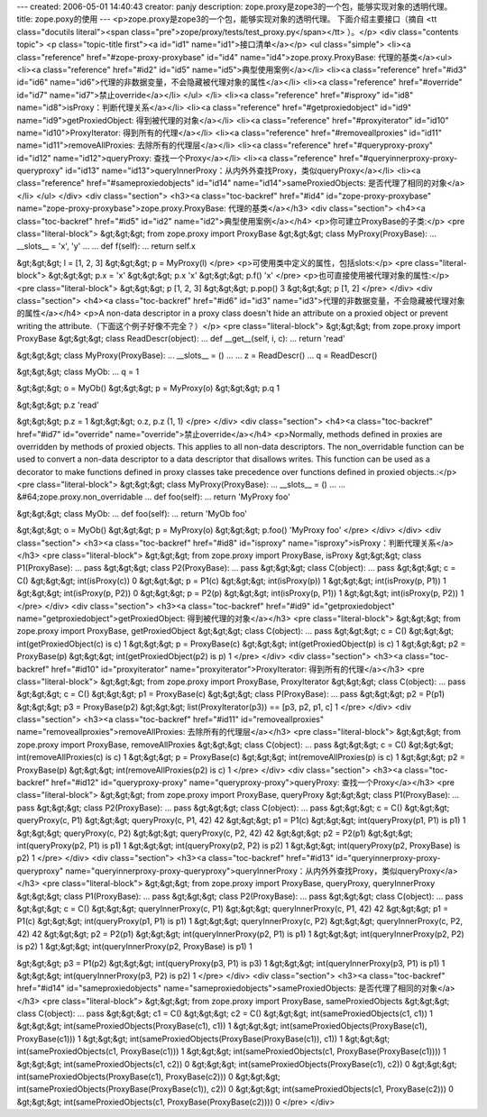 ---
created: 2006-05-01 14:40:43
creator: panjy
description: zope.proxy是zope3的一个包，能够实现对象的透明代理。
title: zope.poxy的使用
---
<p>zope.proxy是zope3的一个包，能够实现对象的透明代理。
下面介绍主要接口（摘自 <tt class="docutils literal"><span class="pre">zope/proxy/tests/test_proxy.py</span></tt> ）。</p>
<div class="contents topic">
<p class="topic-title first"><a id="id1" name="id1">接口清单</a></p>
<ul class="simple">
<li><a class="reference" href="#zope-proxy-proxybase" id="id4" name="id4">zope.proxy.ProxyBase: 代理的基类</a><ul>
<li><a class="reference" href="#id2" id="id5" name="id5">典型使用案例</a></li>
<li><a class="reference" href="#id3" id="id6" name="id6">代理的非数据变量，不会隐藏被代理对象的属性</a></li>
<li><a class="reference" href="#override" id="id7" name="id7">禁止override</a></li>
</ul>
</li>
<li><a class="reference" href="#isproxy" id="id8" name="id8">isProxy：判断代理关系</a></li>
<li><a class="reference" href="#getproxiedobject" id="id9" name="id9">getProxiedObject: 得到被代理的对象</a></li>
<li><a class="reference" href="#proxyiterator" id="id10" name="id10">ProxyIterator: 得到所有的代理</a></li>
<li><a class="reference" href="#removeallproxies" id="id11" name="id11">removeAllProxies: 去除所有的代理层</a></li>
<li><a class="reference" href="#queryproxy-proxy" id="id12" name="id12">queryProxy: 查找一个Proxy</a></li>
<li><a class="reference" href="#queryinnerproxy-proxy-queryproxy" id="id13" name="id13">queryInnerProxy：从内外外查找Proxy，类似queryProxy</a></li>
<li><a class="reference" href="#sameproxiedobjects" id="id14" name="id14">sameProxiedObjects: 是否代理了相同的对象</a></li>
</ul>
</div>
<div class="section">
<h3><a class="toc-backref" href="#id4" id="zope-proxy-proxybase" name="zope-proxy-proxybase">zope.proxy.ProxyBase: 代理的基类</a></h3>
<div class="section">
<h4><a class="toc-backref" href="#id5" id="id2" name="id2">典型使用案例</a></h4>
<p>你可建立ProxyBase的子类:</p>
<pre class="literal-block">
&gt;&gt;&gt; from zope.proxy import ProxyBase
&gt;&gt;&gt; class MyProxy(ProxyBase):
...    __slots__ = 'x', 'y'
...
...    def f(self):
...        return self.x

&gt;&gt;&gt; l = [1, 2, 3]
&gt;&gt;&gt; p = MyProxy(l)
</pre>
<p>可使用类中定义的属性，包括slots:</p>
<pre class="literal-block">
&gt;&gt;&gt; p.x = 'x'
&gt;&gt;&gt; p.x
'x'
&gt;&gt;&gt; p.f()
'x'
</pre>
<p>也可直接使用被代理对象的属性:</p>
<pre class="literal-block">
&gt;&gt;&gt; p
[1, 2, 3]
&gt;&gt;&gt; p.pop()
3
&gt;&gt;&gt; p
[1, 2]
</pre>
</div>
<div class="section">
<h4><a class="toc-backref" href="#id6" id="id3" name="id3">代理的非数据变量，不会隐藏被代理对象的属性</a></h4>
<p>A non-data descriptor in a proxy class doesn't hide an attribute on
a proxied object or prevent writing the attribute.（下面这个例子好像不完全？）</p>
<pre class="literal-block">
&gt;&gt;&gt; from zope.proxy import ProxyBase
&gt;&gt;&gt; class ReadDescr(object):
...     def __get__(self, i, c):
...         return 'read'

&gt;&gt;&gt; class MyProxy(ProxyBase):
...    __slots__ = ()
...
...    z = ReadDescr()
...    q = ReadDescr()

&gt;&gt;&gt; class MyOb:
...    q = 1

&gt;&gt;&gt; o = MyOb()
&gt;&gt;&gt; p = MyProxy(o)
&gt;&gt;&gt; p.q
1

&gt;&gt;&gt; p.z
'read'

&gt;&gt;&gt; p.z = 1
&gt;&gt;&gt; o.z, p.z
(1, 1)
</pre>
</div>
<div class="section">
<h4><a class="toc-backref" href="#id7" id="override" name="override">禁止override</a></h4>
<p>Normally, methods defined in proxies are overridden by
methods of proxied objects.  This applies to all non-data
descriptors.  The non_overridable function can be used to
convert a non-data descriptor to a data descriptor that disallows
writes.  This function can be used as a decorator to make functions
defined in proxy classes take precedence over functions defined
in proxied objects.:</p>
<pre class="literal-block">
&gt;&gt;&gt; class MyProxy(ProxyBase):
...    __slots__ = ()
...
...    &#64;zope.proxy.non_overridable
...    def foo(self):
...        return 'MyProxy foo'

&gt;&gt;&gt; class MyOb:
...    def foo(self):
...        return 'MyOb foo'

&gt;&gt;&gt; o = MyOb()
&gt;&gt;&gt; p = MyProxy(o)
&gt;&gt;&gt; p.foo()
'MyProxy foo'
</pre>
</div>
</div>
<div class="section">
<h3><a class="toc-backref" href="#id8" id="isproxy" name="isproxy">isProxy：判断代理关系</a></h3>
<pre class="literal-block">
&gt;&gt;&gt; from zope.proxy import ProxyBase, isProxy
&gt;&gt;&gt; class P1(ProxyBase):
...     pass
&gt;&gt;&gt; class P2(ProxyBase):
...     pass
&gt;&gt;&gt; class C(object):
...     pass
&gt;&gt;&gt; c = C()
&gt;&gt;&gt; int(isProxy(c))
0
&gt;&gt;&gt; p = P1(c)
&gt;&gt;&gt; int(isProxy(p))
1
&gt;&gt;&gt; int(isProxy(p, P1))
1
&gt;&gt;&gt; int(isProxy(p, P2))
0
&gt;&gt;&gt; p = P2(p)
&gt;&gt;&gt; int(isProxy(p, P1))
1
&gt;&gt;&gt; int(isProxy(p, P2))
1
</pre>
</div>
<div class="section">
<h3><a class="toc-backref" href="#id9" id="getproxiedobject" name="getproxiedobject">getProxiedObject: 得到被代理的对象</a></h3>
<pre class="literal-block">
&gt;&gt;&gt; from zope.proxy import ProxyBase, getProxiedObject
&gt;&gt;&gt; class C(object):
...     pass
&gt;&gt;&gt; c = C()
&gt;&gt;&gt; int(getProxiedObject(c) is c)
1
&gt;&gt;&gt; p = ProxyBase(c)
&gt;&gt;&gt; int(getProxiedObject(p) is c)
1
&gt;&gt;&gt; p2 = ProxyBase(p)
&gt;&gt;&gt; int(getProxiedObject(p2) is p)
1
</pre>
</div>
<div class="section">
<h3><a class="toc-backref" href="#id10" id="proxyiterator" name="proxyiterator">ProxyIterator: 得到所有的代理</a></h3>
<pre class="literal-block">
&gt;&gt;&gt; from zope.proxy import ProxyBase, ProxyIterator
&gt;&gt;&gt; class C(object):
...     pass
&gt;&gt;&gt; c = C()
&gt;&gt;&gt; p1 = ProxyBase(c)
&gt;&gt;&gt; class P(ProxyBase):
...     pass
&gt;&gt;&gt; p2 = P(p1)
&gt;&gt;&gt; p3 = ProxyBase(p2)
&gt;&gt;&gt; list(ProxyIterator(p3)) == [p3, p2, p1, c]
1
</pre>
</div>
<div class="section">
<h3><a class="toc-backref" href="#id11" id="removeallproxies" name="removeallproxies">removeAllProxies: 去除所有的代理层</a></h3>
<pre class="literal-block">
&gt;&gt;&gt; from zope.proxy import ProxyBase, removeAllProxies
&gt;&gt;&gt; class C(object):
...     pass
&gt;&gt;&gt; c = C()
&gt;&gt;&gt; int(removeAllProxies(c) is c)
1
&gt;&gt;&gt; p = ProxyBase(c)
&gt;&gt;&gt; int(removeAllProxies(p) is c)
1
&gt;&gt;&gt; p2 = ProxyBase(p)
&gt;&gt;&gt; int(removeAllProxies(p2) is c)
1
</pre>
</div>
<div class="section">
<h3><a class="toc-backref" href="#id12" id="queryproxy-proxy" name="queryproxy-proxy">queryProxy: 查找一个Proxy</a></h3>
<pre class="literal-block">
&gt;&gt;&gt; from zope.proxy import ProxyBase, queryProxy
&gt;&gt;&gt; class P1(ProxyBase):
...    pass
&gt;&gt;&gt; class P2(ProxyBase):
...    pass
&gt;&gt;&gt; class C(object):
...     pass
&gt;&gt;&gt; c = C()
&gt;&gt;&gt; queryProxy(c, P1)
&gt;&gt;&gt; queryProxy(c, P1, 42)
42
&gt;&gt;&gt; p1 = P1(c)
&gt;&gt;&gt; int(queryProxy(p1, P1) is p1)
1
&gt;&gt;&gt; queryProxy(c, P2)
&gt;&gt;&gt; queryProxy(c, P2, 42)
42
&gt;&gt;&gt; p2 = P2(p1)
&gt;&gt;&gt; int(queryProxy(p2, P1) is p1)
1
&gt;&gt;&gt; int(queryProxy(p2, P2) is p2)
1
&gt;&gt;&gt; int(queryProxy(p2, ProxyBase) is p2)
1
</pre>
</div>
<div class="section">
<h3><a class="toc-backref" href="#id13" id="queryinnerproxy-proxy-queryproxy" name="queryinnerproxy-proxy-queryproxy">queryInnerProxy：从内外外查找Proxy，类似queryProxy</a></h3>
<pre class="literal-block">
&gt;&gt;&gt; from zope.proxy import ProxyBase, queryProxy, queryInnerProxy
&gt;&gt;&gt; class P1(ProxyBase):
...    pass
&gt;&gt;&gt; class P2(ProxyBase):
...    pass
&gt;&gt;&gt; class C(object):
...     pass
&gt;&gt;&gt; c = C()
&gt;&gt;&gt; queryInnerProxy(c, P1)
&gt;&gt;&gt; queryInnerProxy(c, P1, 42)
42
&gt;&gt;&gt; p1 = P1(c)
&gt;&gt;&gt; int(queryProxy(p1, P1) is p1)
1
&gt;&gt;&gt; queryInnerProxy(c, P2)
&gt;&gt;&gt; queryInnerProxy(c, P2, 42)
42
&gt;&gt;&gt; p2 = P2(p1)
&gt;&gt;&gt; int(queryInnerProxy(p2, P1) is p1)
1
&gt;&gt;&gt; int(queryInnerProxy(p2, P2) is p2)
1
&gt;&gt;&gt; int(queryInnerProxy(p2, ProxyBase) is p1)
1

&gt;&gt;&gt; p3 = P1(p2)
&gt;&gt;&gt; int(queryProxy(p3, P1) is p3)
1
&gt;&gt;&gt; int(queryInnerProxy(p3, P1) is p1)
1
&gt;&gt;&gt; int(queryInnerProxy(p3, P2) is p2)
1
</pre>
</div>
<div class="section">
<h3><a class="toc-backref" href="#id14" id="sameproxiedobjects" name="sameproxiedobjects">sameProxiedObjects: 是否代理了相同的对象</a></h3>
<pre class="literal-block">
&gt;&gt;&gt; from zope.proxy import ProxyBase, sameProxiedObjects
&gt;&gt;&gt; class C(object):
...     pass
&gt;&gt;&gt; c1 = C()
&gt;&gt;&gt; c2 = C()
&gt;&gt;&gt; int(sameProxiedObjects(c1, c1))
1
&gt;&gt;&gt; int(sameProxiedObjects(ProxyBase(c1), c1))
1
&gt;&gt;&gt; int(sameProxiedObjects(ProxyBase(c1), ProxyBase(c1)))
1
&gt;&gt;&gt; int(sameProxiedObjects(ProxyBase(ProxyBase(c1)), c1))
1
&gt;&gt;&gt; int(sameProxiedObjects(c1, ProxyBase(c1)))
1
&gt;&gt;&gt; int(sameProxiedObjects(c1, ProxyBase(ProxyBase(c1))))
1
&gt;&gt;&gt; int(sameProxiedObjects(c1, c2))
0
&gt;&gt;&gt; int(sameProxiedObjects(ProxyBase(c1), c2))
0
&gt;&gt;&gt; int(sameProxiedObjects(ProxyBase(c1), ProxyBase(c2)))
0
&gt;&gt;&gt; int(sameProxiedObjects(ProxyBase(ProxyBase(c1)), c2))
0
&gt;&gt;&gt; int(sameProxiedObjects(c1, ProxyBase(c2)))
0
&gt;&gt;&gt; int(sameProxiedObjects(c1, ProxyBase(ProxyBase(c2))))
0
</pre>
</div>
